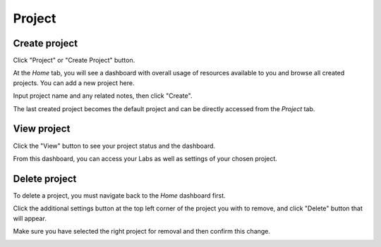 .. _project:

*******
Project
*******

.. _create_project :

Create project
==============

Click "Project" or "Create Project" button. 

.. image:: ../_static/project/create_project.jpg

At the *Home* tab, you will see a dashboard with overall usage of resources available to you and browse all created projects. You can add a new project here.

.. image:: ../_static/project/create_project_modal.jpg

Input project name and any related notes, then click "Create".

.. image:: ../_static/project/create_project_modal2.jpg

The last created project becomes the default project and can be directly accessed from the *Project* tab.

View project
===============

Click the "View" button to see your project status and the dashboard.

.. image:: ../_static/project/browse_project.jpg

From this dashboard, you can access your Labs as well as settings of your chosen project.

.. image:: ../_static/project/browse_project_dashboard.jpg

Delete project
==============

To delete a project, you must navigate back to the *Home* dashboard first. 

.. image:: ../_static/project/browse_project2.jpg

Click the additional settings button at the top left corner of the project you with to remove, and click "Delete" button that will appear.

.. image:: ../_static/project/delete_project.jpg

Make sure you have selected the right project for removal and then confirm this change.

.. image:: ../_static/project/delete_project_modal.jpg

